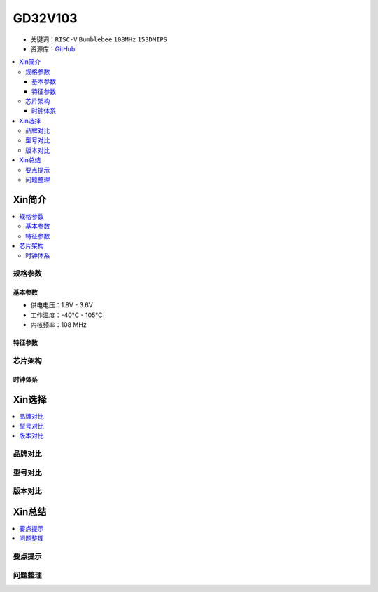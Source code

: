 
.. _gd32v103:

GD32V103
===============

* 关键词：``RISC-V`` ``Bumblebee`` ``108MHz`` ``153DMIPS``
* 资源库：`GitHub <https://github.com/SoCXin/GD32V103>`_

.. contents::
    :local:

Xin简介
-----------


.. contents::
    :local:

规格参数
~~~~~~~~~~~

基本参数
^^^^^^^^^^^

* 供电电压：1.8V - 3.6V
* 工作温度：-40°C - 105°C
* 内核频率：108 MHz

特征参数
^^^^^^^^^^^



芯片架构
~~~~~~~~~~~


时钟体系
^^^^^^^^^^^

Xin选择
-----------
.. contents::
    :local:

品牌对比
~~~~~~~~~

型号对比
~~~~~~~~~

版本对比
~~~~~~~~~


Xin总结
--------------

.. contents::
    :local:

要点提示
~~~~~~~~~~~~~



问题整理
~~~~~~~~~~~~~


